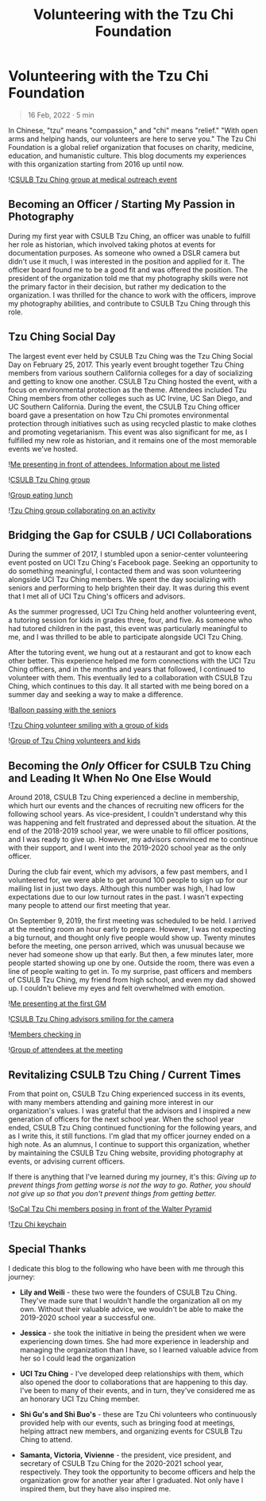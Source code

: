#+title: Volunteering with the Tzu Chi Foundation
#+OPTIONS: toc:nil

* Volunteering with the Tzu Chi Foundation
#+BEGIN_QUOTE
16 Feb, 2022 · 5 min
#+END_QUOTE

In Chinese, "tzu" means "compassion," and "chi" means "relief." "With open arms
and helping hands, our volunteers are here to serve you." The Tzu Chi Foundation
is a global relief organization that focuses on charity, medicine, education,
and humanistic culture. This blog documents my experiences with this
organization starting from 2016 up until now.

![[https://res.cloudinary.com/buraiyen/image/upload/c_scale,w_600/v1645075275/BEN_Website/blog/VolunteeringTC/BEN_wilmington.jpg][CSULB Tzu Ching group at medical outreach event]]

** Becoming an Officer / Starting My Passion in Photography
During my first year with CSULB Tzu Ching, an officer was unable to fulfill her
role as historian, which involved taking photos at events for documentation
purposes. As someone who owned a DSLR camera but didn't use it much, I was
interested in the position and applied for it. The officer board found me to be
a good fit and was offered the position. The president of the organization told
me that my photography skills were not the primary factor in their decision, but
rather my dedication to the organization. I was thrilled for the chance to work
with the officers, improve my photography abilities, and contribute to CSULB Tzu
Ching through this role.

** Tzu Ching Social Day
The largest event ever held by CSULB Tzu Ching was the Tzu Ching Social Day on
February 25, 2017. This yearly event brought together Tzu Ching members from
various southern California colleges for a day of socializing and getting to
know one another. CSULB Tzu Ching hosted the event, with a focus on
environmental protection as the theme. Attendees included Tzu Ching members from
other colleges such as UC Irvine, UC San Diego, and UC Southern California.
During the event, the CSULB Tzu Ching officer board gave a presentation on how
Tzu Chi promotes environmental protection through initiatives such as using
recycled plastic to make clothes and promoting vegetarianism. This event was
also significant for me, as I fulfilled my new role as historian, and it remains
one of the most memorable events we've hosted.

![[https://res.cloudinary.com/buraiyen/image/upload/c_scale,w_600/v1645075275/BEN_Website/blog/VolunteeringTC/BEN_socialday1.jpg][Me presenting in front of attendees. Information about me listed]]

![[https://res.cloudinary.com/buraiyen/image/upload/c_scale,w_600/v1645075275/BEN_Website/blog/VolunteeringTC/BEN_socialday2.jpg][CSULB Tzu Ching group]]

![[https://res.cloudinary.com/buraiyen/image/upload/c_scale,w_600/v1645075275/BEN_Website/blog/VolunteeringTC/BEN_socialday3.jpg][Group eating lunch]]

![[https://res.cloudinary.com/buraiyen/image/upload/c_scale,w_600/v1645075275/BEN_Website/blog/VolunteeringTC/BEN_socialday4.jpg][Tzu Ching group collaborating on an activity]]

** Bridging the Gap for CSULB / UCI Collaborations
During the summer of 2017, I stumbled upon a senior-center volunteering event
posted on UCI Tzu Ching's Facebook page. Seeking an opportunity to do something
meaningful, I contacted them and was soon volunteering alongside UCI Tzu Ching
members. We spent the day socializing with seniors and performing to help
brighten their day. It was during this event that I met all of UCI Tzu Ching's
officers and advisors.

As the summer progressed, UCI Tzu Ching held another volunteering event, a
tutoring session for kids in grades three, four, and five. As someone who had
tutored children in the past, this event was particularly meaningful to me, and
I was thrilled to be able to participate alongside UCI Tzu Ching.

After the tutoring event, we hung out at a restaurant and got to know each other
better. This experience helped me form connections with the UCI Tzu Ching
officers, and in the months and years that followed, I continued to volunteer
with them. This eventually led to a collaboration with CSULB Tzu Ching, which
continues to this day. It all started with me being bored on a summer day and
seeking a way to make a difference.

![[https://res.cloudinary.com/buraiyen/image/upload/c_scale,w_600/v1645075275/BEN_Website/blog/VolunteeringTC/BEN_seniorcenter.jpg][Balloon passing with the seniors]]

![[https://res.cloudinary.com/buraiyen/image/upload/c_scale,w_600/v1645075275/BEN_Website/blog/VolunteeringTC/BEN_tutoring1.jpg][Tzu Ching volunteer smiling with a group of kids]]

![[https://res.cloudinary.com/buraiyen/image/upload/c_scale,w_600/v1645075275/BEN_Website/blog/VolunteeringTC/BEN_tutoring2.jpg][Group of Tzu Ching volunteers and kids]]

** Becoming the /Only/ Officer for CSULB Tzu Ching and Leading It When No One Else Would
Around 2018, CSULB Tzu Ching experienced a decline in membership, which hurt our
events and the chances of recruiting new officers for the following school
years. As vice-president, I couldn't understand why this was happening and felt
frustrated and depressed about the situation. At the end of the 2018-2019 school
year, we were unable to fill officer positions, and I was ready to give up.
However, my advisors convinced me to continue with their support, and I went
into the 2019-2020 school year as the only officer.

During the club fair event, which my advisors, a few past members, and I
volunteered for, we were able to get around 100 people to sign up for our
mailing list in just two days. Although this number was high, I had low
expectations due to our low turnout rates in the past. I wasn't expecting many
people to attend our first meeting that year.

On September 9, 2019, the first meeting was scheduled to be held. I arrived at
the meeting room an hour early to prepare. However, I was not expecting a big
turnout, and thought only five people would show up. Twenty minutes before the
meeting, one person arrived, which was unusual because we never had someone show
up that early. But then, a few minutes later, more people started showing up one
by one. Outside the room, there was even a line of people waiting to get in. To
my surprise, past officers and members of CSULB Tzu Ching, my friend from high
school, and even my dad showed up. I couldn't believe my eyes and felt
overwhelmed with emotion.

![[https://res.cloudinary.com/buraiyen/image/upload/c_scale,w_600/v1645075275/BEN_Website/blog/VolunteeringTC/BEN_orientation1.jpg][Me presenting at the first GM]]

![[https://res.cloudinary.com/buraiyen/image/upload/c_scale,w_600/v1645075275/BEN_Website/blog/VolunteeringTC/BEN_orientation2.jpg][CSULB Tzu Ching advisors smiling for the camera]]

![[https://res.cloudinary.com/buraiyen/image/upload/c_scale,w_600/v1645075275/BEN_Website/blog/VolunteeringTC/BEN_orientation3.jpg][Members checking in]]

![[https://res.cloudinary.com/buraiyen/image/upload/c_scale,w_600/v1645075275/BEN_Website/blog/VolunteeringTC/BEN_orientation4.jpg][Group of attendees at the meeting]]

** Revitalizing CSULB Tzu Ching / Current Times
From that point on, CSULB Tzu Ching experienced success in its events, with many
members attending and gaining more interest in our organization's values. I was
grateful that the advisors and I inspired a new generation of officers for the
next school year. When the school year ended, CSULB Tzu Ching continued
functioning for the following years, and as I write this, it still functions.
I'm glad that my officer journey ended on a high note. As an alumnus, I continue
to support this organization, whether by maintaining the CSULB Tzu Ching
website, providing photography at events, or advising current officers.

If there is anything that I've learned during my journey, it's this: /Giving up to prevent things from getting worse is not the way to go. Rather, you should not give up so that you don't prevent things from getting better./

![[https://res.cloudinary.com/buraiyen/image/upload/c_scale,w_600/v1645075275/BEN_Website/blog/VolunteeringTC/BEN_socialdaygroup.jpg][SoCal Tzu Chi members posing in front of the Walter Pyramid]]

![[https://res.cloudinary.com/buraiyen/image/upload/c_scale,w_600/v1645075275/BEN_Website/blog/VolunteeringTC/BEN_keychain.jpg][Tzu Chi keychain]]

** Special Thanks
I dedicate this blog to the following who have been with me through this
journey:

+ *Lily and Weili* - these two were the founders of CSULB Tzu Ching. They've made
  sure that I wouldn't handle the organization all on my own. Without their
  valuable advice, we wouldn't be able to make the 2019-2020 school year a
  successful one.

+ *Jessica* - she took the initiative in being the president when we were
  experiencing down times. She had more experience in leadership and managing
  the organization than I have, so I learned valuable advice from her so I could lead the organization

+ *UCI Tzu Ching* - I've developed deep relationships with them, which also opened the door to collaborations that are happening to this day. I've been to many of their events, and in turn, they've considered me as an honorary UCI Tzu Ching member.

+ *Shi Gu's and Shi Buo's* - these are Tzu Chi volunteers who continuously
  provided help with our events, such as bringing food at meetings, helping
  attract new members, and organizing events for CSULB Tzu Ching to attend.

+ *Samanta, Victoria, Vivienne*  - the president, vice president, and secretary of
  CSULB Tzu Ching for the 2020-2021 school year, respectively. They took the
  opportunity to become officers and help the organization grow for another year
  after I graduated. Not only have I inspired them, but they have also inspired
  me.
